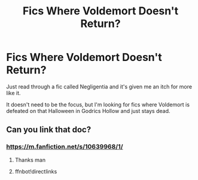 #+TITLE: Fics Where Voldemort Doesn't Return?

* Fics Where Voldemort Doesn't Return?
:PROPERTIES:
:Author: RowanWinterlace
:Score: 5
:DateUnix: 1582422789.0
:DateShort: 2020-Feb-23
:FlairText: Request
:END:
Just read through a fic called Negligentia and it's given me an itch for more like it.

It doesn't need to be the focus, but I'm looking for fics where Voldemort is defeated on that Halloween in Godrics Hollow and just stays dead.


** Can you link that doc?
:PROPERTIES:
:Author: alphiesthecat
:Score: 2
:DateUnix: 1582423280.0
:DateShort: 2020-Feb-23
:END:

*** [[https://m.fanfiction.net/s/10639968/1/]]
:PROPERTIES:
:Author: RowanWinterlace
:Score: 1
:DateUnix: 1582424471.0
:DateShort: 2020-Feb-23
:END:

**** Thanks man
:PROPERTIES:
:Author: alphiesthecat
:Score: 2
:DateUnix: 1582424745.0
:DateShort: 2020-Feb-23
:END:


**** ffnbot!directlinks
:PROPERTIES:
:Author: ceplma
:Score: 1
:DateUnix: 1582444698.0
:DateShort: 2020-Feb-23
:END:
